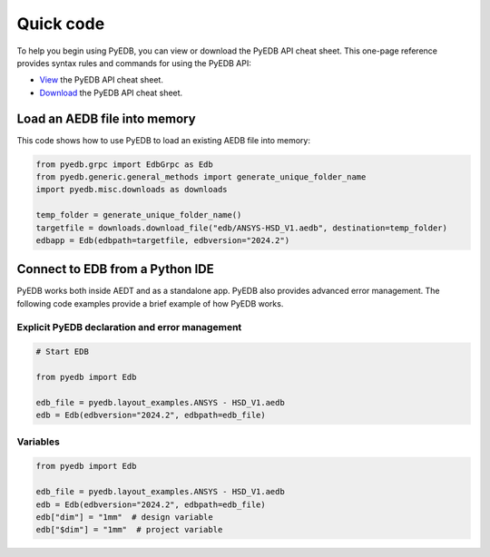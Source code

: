 .. _quick_code:

Quick code
==========

To help you begin using PyEDB, you can view or download the PyEDB API cheat sheet. This one-page reference
provides syntax rules and commands for using the PyEDB API:

- `View <https://cheatsheets.docs.pyansys.com/pyedb_API_cheat_sheet.png>`_ the PyEDB API cheat sheet.
- `Download <https://cheatsheets.docs.pyansys.com/pyedb_API_cheat_sheet.pdf>`_ the PyEDB API cheat sheet.

Load an AEDB file into memory
-----------------------------

This code shows how to use PyEDB to load an existing AEDB file into memory:

.. code:: python

    from pyedb.grpc import EdbGrpc as Edb
    from pyedb.generic.general_methods import generate_unique_folder_name
    import pyedb.misc.downloads as downloads

    temp_folder = generate_unique_folder_name()
    targetfile = downloads.download_file("edb/ANSYS-HSD_V1.aedb", destination=temp_folder)
    edbapp = Edb(edbpath=targetfile, edbversion="2024.2")

Connect to EDB from a Python IDE
--------------------------------

PyEDB works both inside AEDT and as a standalone app. PyEDB also provides
advanced error management. The following code examples provide a brief
example of how PyEDB works.

Explicit PyEDB declaration and error management
~~~~~~~~~~~~~~~~~~~~~~~~~~~~~~~~~~~~~~~~~~~~~~~

.. code:: python

    # Start EDB

    from pyedb import Edb

    edb_file = pyedb.layout_examples.ANSYS - HSD_V1.aedb
    edb = Edb(edbversion="2024.2", edbpath=edb_file)


Variables
~~~~~~~~~

.. code:: python

    from pyedb import Edb

    edb_file = pyedb.layout_examples.ANSYS - HSD_V1.aedb
    edb = Edb(edbversion="2024.2", edbpath=edb_file)
    edb["dim"] = "1mm"  # design variable
    edb["$dim"] = "1mm"  # project variable

